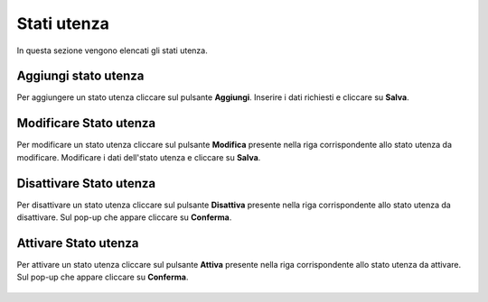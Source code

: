 Stati utenza
=========

In questa sezione vengono elencati gli stati utenza.

.. figure:: /media/image.png
   :align: center
   :name: stati-utenza
   :alt: Stati utenza

    Stati utenza

Aggiungi stato utenza
------------------

Per aggiungere un stato utenza cliccare sul pulsante **Aggiungi**.
Inserire i dati richiesti e cliccare su **Salva**.

.. figure:: /media/image.png
   :align: center
   :name: aggiungi-stato-utenza
   :alt: Aggiungi Stato utenza

    Aggiungi Stato utenza

Modificare Stato utenza
----------------------

Per modificare un stato utenza cliccare sul pulsante **Modifica** presente nella riga corrispondente allo stato utenza da modificare.
Modificare i dati dell'stato utenza e cliccare su **Salva**.

.. figure:: /media/image.png
   :align: center
   :name: modifica-stato-utenza
   :alt: Modifica Stato utenza

    Modifica Stato utenza

Disattivare Stato utenza
----------------------

Per disattivare un stato utenza cliccare sul pulsante **Disattiva** presente nella riga corrispondente allo stato utenza da disattivare.
Sul pop-up che appare cliccare su **Conferma**.

.. figure:: /media/image.png
   :align: center
   :name: disattiva-stato-utenza
   :alt: Disattiva Stato utenza

    Disattiva Stato utenza

Attivare Stato utenza
----------------------

Per attivare un stato utenza cliccare sul pulsante **Attiva** presente nella riga corrispondente allo stato utenza da attivare.
Sul pop-up che appare cliccare su **Conferma**.

.. figure:: /media/image.png
   :align: center
   :name: attiva-stato-utenza
   :alt: Attiva Stato utenza

    Attiva Stato utenza
